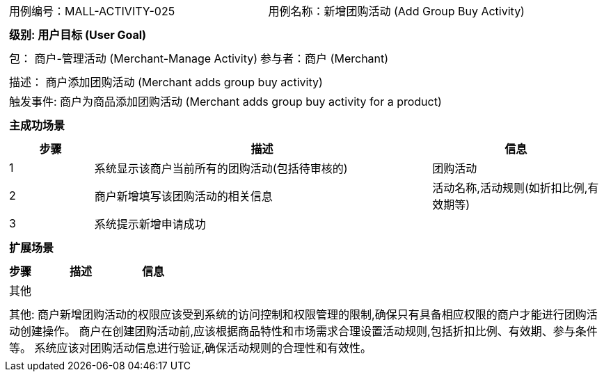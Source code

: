 [cols="1a"]
|===

|
[frame="none"]
[cols="1,1"]
!===
! 用例编号：MALL-ACTIVITY-025
! 用例名称：新增团购活动 (Add Group Buy Activity)

|
[frame="none"]
[cols="1", options="header"]
!===
! 级别: 用户目标 (User Goal)
!===

|
[frame="none"]
[cols="2"]
!===
! 包： 商户-管理活动 (Merchant-Manage Activity)
! 参与者：商户 (Merchant)
!===

|
[frame="none"]
[cols="1"]
!===
! 描述： 商户添加团购活动 (Merchant adds group buy activity)
! 触发事件: 商户为商品添加团购活动 (Merchant adds group buy activity for a product)
!===

|
[frame="none"]
[cols="1", options="header"]
!===
! 主成功场景
!===

|
[frame="none"]
[cols="1,4,2", options="header"]
!===
! 步骤 ! 描述 ! 信息

! 1
! 系统显示该商户当前所有的团购活动(包括待审核的)
! 团购活动

! 2
! 商户新增填写该团购活动的相关信息
! 活动名称,活动规则(如折扣比例,有效期等)

! 3
! 系统提示新增申请成功
!

!===

|
[frame="none"]
[cols="1", options="header"]
!===
! 扩展场景
!===

|
[frame="none"]
[cols="1,4,2", options="header"]

!===
! 步骤 ! 描述 ! 信息

! 其他
! 
!

!===

|
[frame="none"]
[cols="1"]
!===
! 其他:
商户新增团购活动的权限应该受到系统的访问控制和权限管理的限制,确保只有具备相应权限的商户才能进行团购活动创建操作。
商户在创建团购活动前,应该根据商品特性和市场需求合理设置活动规则,包括折扣比例、有效期、参与条件等。
系统应该对团购活动信息进行验证,确保活动规则的合理性和有效性。
!===
|===
